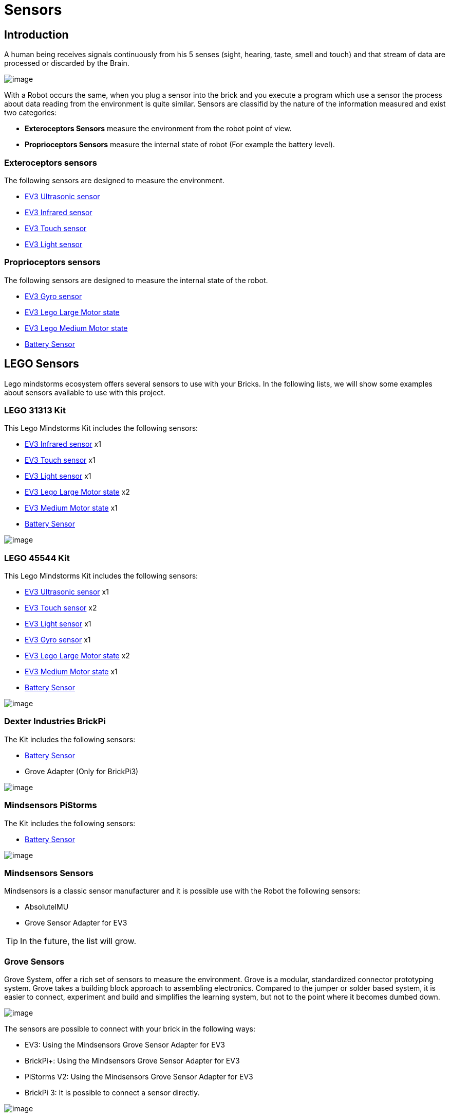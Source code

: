 # Sensors

## Introduction

A human being receives signals continuously from his 5 senses (sight, hearing, taste, smell and touch)
and that stream of data are processed or discarded by the Brain.

image:images//humanSenses.png[image]

With a Robot occurs the same, when you plug a sensor into the brick and
you execute a program which use a sensor the process about data reading from
the environment is quite similar. Sensors are classifid by the nature of the information measured and exist two categories:

* **Exteroceptors Sensors** measure the environment from the robot point of view.
* **Proprioceptors Sensors** measure the internal state of robot (For example the battery level).

### Exteroceptors sensors

The following sensors are designed to measure the environment.

* link:ev3-us-sensor/index.html[EV3 Ultrasonic sensor]
* link:ev3-ir-sensor/index.html[EV3 Infrared sensor]
* link:ev3-touch-sensor/index.html[EV3 Touch sensor]
* link:ev3-light-sensor/index.html[EV3 Light sensor]

### Proprioceptors sensors

The following sensors are designed to measure the internal state of the robot.

* link:ev3-gyro-sensor/index.html[EV3 Gyro sensor]
* link:ev3-motors/ev3_large_motor.html[EV3 Lego Large Motor state]
* link:ev3-motors/ev3_medium_motor.html[EV3 Lego Medium Motor state]
* link:battery/index.html[Battery Sensor]

## LEGO Sensors

Lego mindstorms ecosystem offers several sensors to use with your Bricks.
In the following lists, we will show some examples about sensors available to use with
this project.

### LEGO 31313 Kit

This Lego Mindstorms Kit includes the following sensors:

* link:ev3-ir-sensor/index.html[EV3 Infrared sensor] x1
* link:ev3-touch-sensor/index.html[EV3 Touch sensor] x1
* link:ev3-light-sensor/index.html[EV3 Light sensor] x1
* link:ev3-motors/ev3_large_motor.html[EV3 Lego Large Motor state] x2
* link:ev3-motors/ev3_medium_motor.html[EV3 Medium Motor state] x1
* link:battery/index.html[Battery Sensor]

image:images/31313.png[image]

### LEGO 45544 Kit

This Lego Mindstorms Kit includes the following sensors:

* link:ev3-us-sensor/index.html[EV3 Ultrasonic sensor] x1
* link:ev3-touch-sensor/index.html[EV3 Touch sensor] x2
* link:ev3-light-sensor/index.html[EV3 Light sensor] x1
* link:ev3-gyro-sensor/index.html[EV3 Gyro sensor] x1
* link:ev3-motors/ev3_large_motor.html[EV3 Lego Large Motor state] x2
* link:ev3-motors/ev3_medium_motor.html[EV3 Medium Motor state] x1
* link:battery/index.html[Battery Sensor]

image:images/45544.png[image]

### Dexter Industries BrickPi

The Kit includes the following sensors:

* link:battery/index.html[Battery Sensor]
* Grove Adapter (Only for BrickPi3)

image:images/brickpi3.jpg[image]

### Mindsensors PiStorms

The Kit includes the following sensors:

* link:battery/index.html[Battery Sensor]

image:images/pistorms-v2.jpg[image]

### Mindsensors Sensors

Mindsensors is a classic sensor manufacturer and it is possible use with the Robot the following sensors:

* AbsoluteIMU
* Grove Sensor Adapter for EV3

TIP: In the future, the list will grow.

### Grove Sensors

Grove System, offer a rich set of sensors to measure the environment.
Grove is a modular, standardized connector prototyping system.
Grove takes a building block approach to assembling electronics.
Compared to the jumper or solder based system, it is easier to connect,
experiment and build and simplifies the learning system,
but not to the point where it becomes dumbed down.

image:images/grove-system.jpg[image]

The sensors are possible to connect with your brick in the following ways:

* EV3: Using the Mindsensors Grove Sensor Adapter for EV3
* BrickPi+: Using the Mindsensors Grove Sensor Adapter for EV3
* PiStorms V2: Using the Mindsensors Grove Sensor Adapter for EV3
* BrickPi 3: It is possible to connect a sensor directly.

image:images/ev3-grove-sensor-adapter.jpg[image]

Further information about link:http://wiki.seeed.cc/Grove_System/[Grove Sensors]

## USB Sensors

### Cameras

USB Cameras is another way to measure the world.
Using OpenCV, it is possible to manage a webcam with Java.

* link:usb-camera/index.html[USB Cameras]

image:images/logitech-webcam.png[image]

### LIDAR Sensors

* link:usb-rplidar/index.html[2D LIDAR RPlidar A1]
* 2D LIDAR RPlidar A2

image:images/slamtec-rplidar-a2.png[image]

### IMU Sensors

image:images/Arduino-9-Axes-Motion-Shield.jpg[image]

### GPS Sensors

image:images/usb-gps.jpg[image]

++++

<script>
    (function(i,s,o,g,r,a,m){i['GoogleAnalyticsObject']=r;i[r]=i[r]||function(){
    (i[r].q=i[r].q||[]).push(arguments)},i[r].l=1*new Date();a=s.createElement(o),
    m=s.getElementsByTagName(o)[0];a.async=1;a.src=g;m.parentNode.insertBefore(a,m)
    })(window,document,'script','//www.google-analytics.com/analytics.js','ga');

    ga('create', 'UA-343143-18', 'auto');
    ga('send', 'pageview');
</script>
++++
